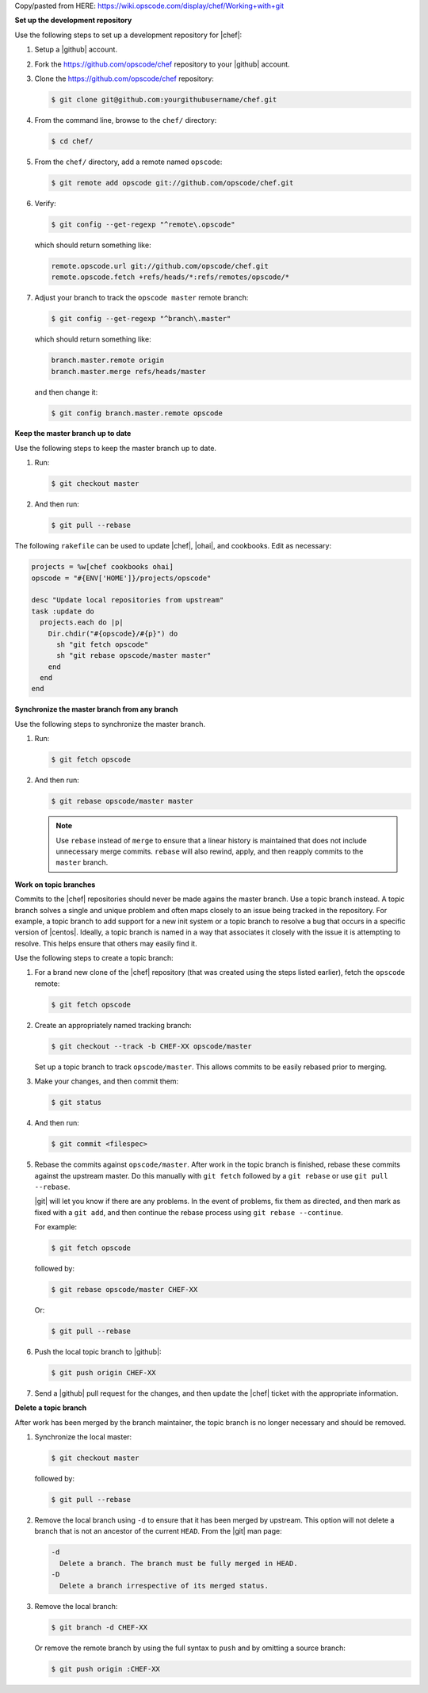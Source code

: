 .. The contents of this file are included in multiple topics.
.. This file should not be changed in a way that hinders its ability to appear in multiple documentation sets.

Copy/pasted from HERE: https://wiki.opscode.com/display/chef/Working+with+git


**Set up the development repository**

Use the following steps to set up a development repository for |chef|:

#. Setup a |github| account.
#. Fork the https://github.com/opscode/chef repository to your |github| account.
#. Clone the https://github.com/opscode/chef repository:

   .. code-block:: bash
      
      $ git clone git@github.com:yourgithubusername/chef.git

#. From the command line, browse to the ``chef/`` directory:

   .. code-block:: bash
      
      $ cd chef/

#. From the ``chef/`` directory, add a remote named ``opscode``:

   .. code-block:: bash

      $ git remote add opscode git://github.com/opscode/chef.git

#. Verify:

   .. code-block:: bash
      
      $ git config --get-regexp "^remote\.opscode"

   which should return something like:

   .. code-block:: bash

      remote.opscode.url git://github.com/opscode/chef.git
      remote.opscode.fetch +refs/heads/*:refs/remotes/opscode/*

#. Adjust your branch to track the ``opscode master`` remote branch:

   .. code-block:: bash

      $ git config --get-regexp "^branch\.master"

   which should return something like:

   .. code-block:: bash

      branch.master.remote origin
      branch.master.merge refs/heads/master

   and then change it:

   .. code-block:: bash

      $ git config branch.master.remote opscode



**Keep the master branch up to date**

Use the following steps to keep the master branch up to date. 

#. Run:
    
   .. code-block:: bash

      $ git checkout master

#. And then run:

   .. code-block:: bash

      $ git pull --rebase
   
The following ``rakefile`` can be used to update |chef|, |ohai|, and cookbooks. Edit as necessary:

.. code-block:: ruby

   projects = %w[chef cookbooks ohai]
   opscode = "#{ENV['HOME']}/projects/opscode"

   desc "Update local repositories from upstream"
   task :update do
     projects.each do |p|
       Dir.chdir("#{opscode}/#{p}") do
         sh "git fetch opscode"
         sh "git rebase opscode/master master"
       end
     end
   end



**Synchronize the master branch from any branch**

Use the following steps to synchronize the master branch. 

#. Run:
    
   .. code-block:: bash

      $ git fetch opscode

#. And then run:

   .. code-block:: bash

      $ git rebase opscode/master master

   .. note:: Use ``rebase`` instead of ``merge`` to ensure that a linear history is maintained that does not include unnecessary merge commits. ``rebase`` will also rewind, apply, and then reapply commits to the ``master`` branch.


**Work on topic branches**

Commits to the |chef| repositories should never be made agains the master branch. Use a topic branch instead. A topic branch solves a single and unique problem and often maps closely to an issue being tracked in the repository. For example, a topic branch to add support for a new init system or a topic branch to resolve a bug that occurs in a specific version of |centos|. Ideally, a topic branch is named in a way that associates it closely with the issue it is attempting to resolve. This helps ensure that others may easily find it.

Use the following steps to create a topic branch:

#. For a brand new clone of the |chef| repository (that was created using the steps listed earlier), fetch the ``opscode`` remote:

   .. code-block:: bash
      
      $ git fetch opscode

#. Create an appropriately named tracking branch:

   .. code-block:: bash
      
      $ git checkout --track -b CHEF-XX opscode/master

   Set up a topic branch to track ``opscode/master``. This allows commits to be easily rebased prior to merging.

#. Make your changes, and then commit them:

   .. code-block:: bash
      
      $ git status

#. And then run:

   .. code-block:: bash

      $ git commit <filespec>

#. Rebase the commits against ``opscode/master``. After work in the topic branch is finished, rebase these commits against the upstream master. Do this manually with ``git fetch`` followed by a ``git rebase`` or use ``git pull --rebase``.

   |git| will let you know if there are any problems. In the event of problems, fix them as directed, and then mark as fixed with a ``git add``, and then continue the rebase process using ``git rebase --continue``.
   
   For example:
   
   .. code-block:: bash
      
      $ git fetch opscode

   followed by:
   
   .. code-block:: bash
      
      $ git rebase opscode/master CHEF-XX

   Or:

   .. code-block:: bash
      
      $ git pull --rebase

#. Push the local topic branch to |github|:

   .. code-block:: bash
      
      $ git push origin CHEF-XX

#. Send a |github| pull request for the changes, and then update the |chef| ticket with the appropriate information.



**Delete a topic branch**

After work has been merged by the branch maintainer, the topic branch is no longer necessary and should be removed.

#. Synchronize the local master:

   .. code-block:: bash
      
      $ git checkout master

   followed by:
   
   .. code-block:: bash
      
      $ git pull --rebase

#. Remove the local branch using ``-d`` to ensure that it has been merged by upstream. This option will not delete a branch that is not an ancestor of the current ``HEAD``. From the |git| man page:

   .. code-block:: bash
      
      -d
        Delete a branch. The branch must be fully merged in HEAD.
      -D
        Delete a branch irrespective of its merged status.

#. Remove the local branch:

   .. code-block:: bash
      
      $ git branch -d CHEF-XX

   Or remove the remote branch by using the full syntax to ``push`` and by omitting a source branch:

   .. code-block:: bash
      
      $ git push origin :CHEF-XX
